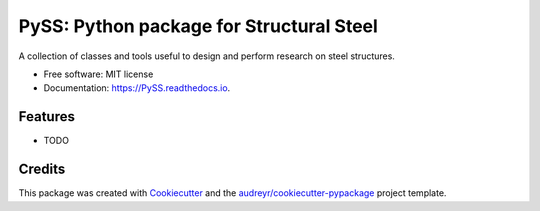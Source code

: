 =========================================
PySS: Python package for Structural Steel
=========================================


.. image:: https://img.shields.io/pypi/v/PySS.svg
        :target: https://pypi.python.org/pypi/PySS

.. image:: https://img.shields.io/travis/manpan-1/PySS.svg
        :target: https://travis-ci.org/manpan-1/PySS

.. image:: https://readthedocs.org/projects/PySS/badge/?version=latest
        :target: https://PySS.readthedocs.io/en/latest/?badge=latest
        :alt: Documentation Status

.. image:: https://pyup.io/repos/github/manpan-1/PySS/shield.svg
     :target: https://pyup.io/repos/github/manpan-1/PySS/
     :alt: Updates


A collection of classes and tools useful to design and perform research on steel structures.


* Free software: MIT license
* Documentation: https://PySS.readthedocs.io.


Features
--------

* TODO

Credits
---------

This package was created with Cookiecutter_ and the `audreyr/cookiecutter-pypackage`_ project template.

.. _Cookiecutter: https://github.com/audreyr/cookiecutter
.. _`audreyr/cookiecutter-pypackage`: https://github.com/audreyr/cookiecutter-pypackage

